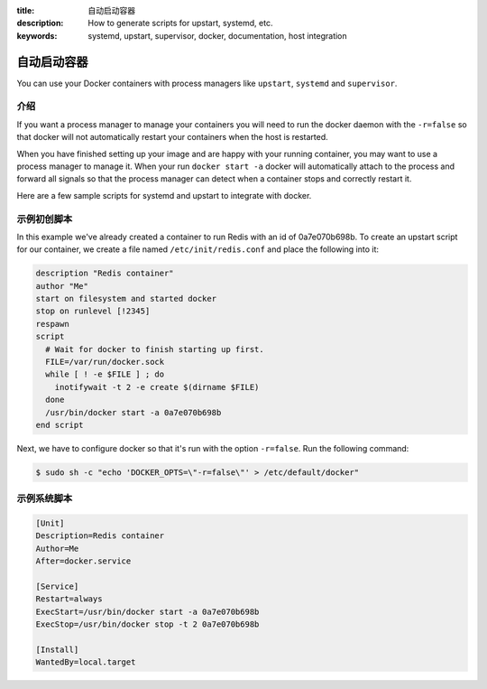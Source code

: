 :title: 自动启动容器
:description: How to generate scripts for upstart, systemd, etc.
:keywords: systemd, upstart, supervisor, docker, documentation, host integration



自动启动容器
==============================

You can use your Docker containers with process managers like ``upstart``,
``systemd`` and ``supervisor``.

介绍
------------

If you want a process manager to manage your containers you will need to run
the docker daemon with the ``-r=false`` so that docker will not automatically 
restart your containers when the host is restarted.  

When you have finished setting up your image and are happy with your
running container, you may want to use a process manager to manage
it.  When your run ``docker start -a`` docker will automatically attach 
to the process and forward all signals so that the process manager can 
detect when a container stops and correctly restart it.  

Here are a few sample scripts for systemd and upstart to integrate with docker.


示例初创脚本
---------------------

In this example we've already created a container to run Redis with an id of
0a7e070b698b.  To create an upstart script for our container, we create a file
named ``/etc/init/redis.conf`` and place the following into it:

.. code-block:: bash

   description "Redis container"
   author "Me"
   start on filesystem and started docker
   stop on runlevel [!2345]
   respawn
   script
     # Wait for docker to finish starting up first.
     FILE=/var/run/docker.sock
     while [ ! -e $FILE ] ; do
       inotifywait -t 2 -e create $(dirname $FILE)
     done
     /usr/bin/docker start -a 0a7e070b698b
   end script

Next, we have to configure docker so that it's run with the option ``-r=false``.
Run the following command:

.. code-block:: bash

   $ sudo sh -c "echo 'DOCKER_OPTS=\"-r=false\"' > /etc/default/docker"


示例系统脚本
---------------------

.. code-block:: bash

    [Unit]
    Description=Redis container
    Author=Me
    After=docker.service

    [Service]
    Restart=always
    ExecStart=/usr/bin/docker start -a 0a7e070b698b
    ExecStop=/usr/bin/docker stop -t 2 0a7e070b698b

    [Install]
    WantedBy=local.target

